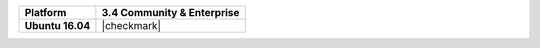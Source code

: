 .. list-table::
   :header-rows: 1
   :stub-columns: 1
   :class: compatibility

   * - Platform
     - 3.4 Community & Enterprise
   * - Ubuntu 16.04
     - |checkmark|
